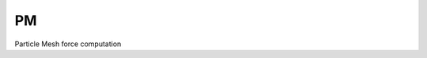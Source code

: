 PM
====

Particle Mesh force computation

.. py:function::
   pm_init(nc, pm_factor, boxsize)

   Initialise the pm module.

   :param int nc_pm: number of mesh per dimension
   :param int pm_factor: nc_pm/nc
   :param float boxsize: length in :math:`[h^{-1} \mathrm{Mpc}]`
   
.. py:function::
   pm_compute_force(particles)

   Compute the density on a mesh and force at particle positions.

   :param Particles particles:
   
.. py:function::
   pm_compute_density(particles)

   Compute the density only.

   :param Particles particles:
   :rtype: :py:class:`FFT`



